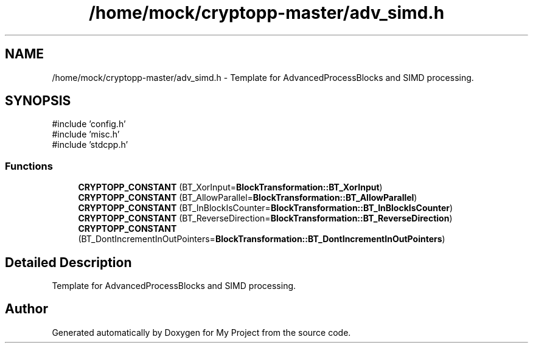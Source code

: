 .TH "/home/mock/cryptopp-master/adv_simd.h" 3 "My Project" \" -*- nroff -*-
.ad l
.nh
.SH NAME
/home/mock/cryptopp-master/adv_simd.h \- Template for AdvancedProcessBlocks and SIMD processing\&.

.SH SYNOPSIS
.br
.PP
\fR#include 'config\&.h'\fP
.br
\fR#include 'misc\&.h'\fP
.br
\fR#include 'stdcpp\&.h'\fP
.br

.SS "Functions"

.in +1c
.ti -1c
.RI "\fBCRYPTOPP_CONSTANT\fP (BT_XorInput=\fBBlockTransformation::BT_XorInput\fP)"
.br
.ti -1c
.RI "\fBCRYPTOPP_CONSTANT\fP (BT_AllowParallel=\fBBlockTransformation::BT_AllowParallel\fP)"
.br
.ti -1c
.RI "\fBCRYPTOPP_CONSTANT\fP (BT_InBlockIsCounter=\fBBlockTransformation::BT_InBlockIsCounter\fP)"
.br
.ti -1c
.RI "\fBCRYPTOPP_CONSTANT\fP (BT_ReverseDirection=\fBBlockTransformation::BT_ReverseDirection\fP)"
.br
.ti -1c
.RI "\fBCRYPTOPP_CONSTANT\fP (BT_DontIncrementInOutPointers=\fBBlockTransformation::BT_DontIncrementInOutPointers\fP)"
.br
.in -1c
.SH "Detailed Description"
.PP
Template for AdvancedProcessBlocks and SIMD processing\&.


.SH "Author"
.PP
Generated automatically by Doxygen for My Project from the source code\&.
